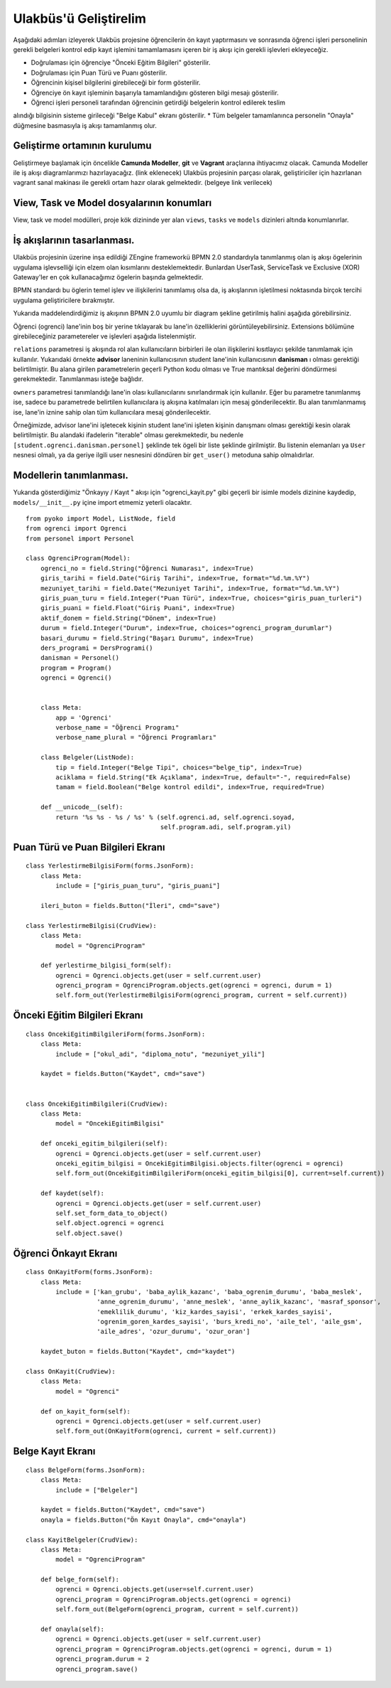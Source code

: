 .. highlight:: python
   :linenothreshold: 3

++++++++++++++++++++++++++++++++++++++++++++++++
Ulakbüs'ü Geliştirelim
++++++++++++++++++++++++++++++++++++++++++++++++

Aşağıdaki adımları izleyerek Ulakbüs projesine öğrencilerin ön kayıt yaptırmasını ve sonrasında
öğrenci işleri personelinin gerekli belgeleri kontrol edip kayıt işlemini tamamlamasını içeren
bir iş akışı için gerekli işlevleri ekleyeceğiz.

* Doğrulaması için öğrenciye "Önceki Eğitim Bilgileri" gösterilir.
* Doğrulaması için Puan Türü ve Puanı gösterilir.
* Öğrencinin kişisel bilgilerini girebileceği bir form gösterilir.
* Öğrenciye ön kayıt işleminin başarıyla tamamlandığını gösteren bilgi mesajı gösterilir.
* Öğrenci işleri personeli tarafından öğrencinin getirdiği belgelerin kontrol edilerek teslim
alındığı bilgisinin sisteme girileceği "Belge Kabul" ekranı gösterilir.
* Tüm belgeler tamamlanınca personelin "Onayla" düğmesine basmasıyla iş akışı tamamlanmış olur.

Geliştirme ortamının kurulumu
***********************************************************************************

Geliştirmeye başlamak için öncelikle **Camunda Modeller**, **git** ve **Vagrant** araçlarına ihtiyacımız olacak.
Camunda Modeller ile iş akışı diagramlarımızı hazırlayacağız. (link eklenecek)
Ulakbüs projesinin parçası olarak, geliştiriciler için hazırlanan vagrant sanal makinası ile gerekli ortam hazır olarak gelmektedir. (belgeye link verilecek)


View, Task ve Model dosyalarının konumları
***********************************************************************************

View, task ve model modülleri, proje kök dizininde yer alan ``views``, ``tasks`` ve ``models``  dizinleri altında konumlanırlar.

.. uml::

    @startsalt

    {
    {T
    +manage.py
    +settings.py
    +**models**
    ++~__init__.py
    ++ogrenci.py
    ++personel.py
    ++auth.py
    ++hitap.py
    +**views**
    ++~__init__.py
    ++personel
    +++~__init__.py
    +++atama.py
    +++kadro.py
    ++**ogrenci**
    +++~__init__.py
    +++on_kayit.py
    ++dashboard.py
    ++system.py
    +**tasks**
    ++~__init__.py
    }
    }

    @endsalt




İş akışlarının tasarlanması.
***********************************************************************************

Ulakbüs projesinin üzerine inşa edildiği ZEngine frameworkü BPMN 2.0 standardıyla tanımlanmış olan
iş akışı ögelerinin uygulama işlevselliği için elzem olan kısımlarını desteklemektedir.
Bunlardan UserTask, ServiceTask ve Exclusive (XOR) Gateway'ler en çok kullanacağımız ögelerin başında gelmektedir.

BPMN standardı bu öglerin temel işlev ve ilişkilerini tanımlamış olsa da, iş akışlarının işletilmesi noktasında birçok tercihi uygulama geliştiricilere bırakmıştır.

Yukarıda maddelendirdiğimiz iş akışının BPMN 2.0 uyumlu bir diagram şekline getirilmiş halini aşağıda görebilirsiniz.


.. thumbnail:: _static/du_bpmn_onkayit.png



Öğrenci (ogrenci) lane'inin boş bir yerine tıklayarak bu lane'in özelliklerini görüntüleyebilirsiniz.
Extensions bölümüne girebileceğiniz parametereler ve işlevleri aşağıda listelenmiştir.


.. thumbnail:: _static/du_bpmn_lane_properties.png


``relations`` parametresi iş akışında rol alan kullanıcıların birbirleri ile olan ilişkilerini kısıtlayıcı şekilde tanımlamak için kullanılır. Yukarıdaki örnekte **advisor** laneninin kullanıcısının student lane'inin kullanıcısının **danisman** ı olması gerektiği belirtilmiştir. Bu alana girilen parametrelerin geçerli Python kodu olması ve True mantıksal değerini döndürmesi gerekmektedir. Tanımlanması isteğe bağlıdır.

``owners`` parametresi tanımlandığı lane'in olası kullanıcılarını sınırlandırmak için kullanılır. Eğer bu parametre tanımlanmış ise, sadece bu parametrede belirtilen kullanıcılara iş akışına katılmaları için mesaj gönderilecektir. Bu alan tanımlanmamış ise, lane'in iznine sahip olan tüm kullanıcılara mesaj gönderilecektir.

Örneğimizde, advisor lane'ini işletecek kişinin student lane'ini işleten kişinin danışmanı olması gerektiği kesin olarak belirtilmiştir. Bu alandaki ifadelerin "iterable" olması gerekmektedir, bu nedenle ``[student.ogrenci.danisman.personel]`` şeklinde tek ögeli bir liste şeklinde girilmiştir. Bu listenin elemanları ya ``User`` nesnesi olmalı, ya da geriye ilgili user nesnesini döndüren bir ``get_user()`` metoduna sahip olmalıdırlar.







Modellerin tanımlanması.
***********************************************************************************

Yukarıda gösterdiğimiz "Önkayıy / Kayıt " akışı için  "ogrenci_kayit.py" gibi geçerli bir isimle models dizinine kaydedip,
``models/__init__.py`` içine import etmemiz yeterli olacaktır.



::

    from pyoko import Model, ListNode, field
    from ogrenci import Ogrenci
    from personel import Personel

    class OgrenciProgram(Model):
        ogrenci_no = field.String("Öğrenci Numarası", index=True)
        giris_tarihi = field.Date("Giriş Tarihi", index=True, format="%d.%m.%Y")
        mezuniyet_tarihi = field.Date("Mezuniyet Tarihi", index=True, format="%d.%m.%Y")
        giris_puan_turu = field.Integer("Puan Türü", index=True, choices="giris_puan_turleri")
        giris_puani = field.Float("Giriş Puani", index=True)
        aktif_donem = field.String("Dönem", index=True)
        durum = field.Integer("Durum", index=True, choices="ogrenci_program_durumlar")
        basari_durumu = field.String("Başarı Durumu", index=True)
        ders_programi = DersProgrami()
        danisman = Personel()
        program = Program()
        ogrenci = Ogrenci()


        class Meta:
            app = 'Ogrenci'
            verbose_name = "Öğrenci Programı"
            verbose_name_plural = "Öğrenci Programları"

        class Belgeler(ListNode):
            tip = field.Integer("Belge Tipi", choices="belge_tip", index=True)
            aciklama = field.String("Ek Açıklama", index=True, default="-", required=False)
            tamam = field.Boolean("Belge kontrol edildi", index=True, required=True)

        def __unicode__(self):
            return '%s %s - %s / %s' % (self.ogrenci.ad, self.ogrenci.soyad,
                                        self.program.adi, self.program.yil)


Puan Türü ve Puan Bilgileri Ekranı
***********************************

::

    class YerlestirmeBilgisiForm(forms.JsonForm):
        class Meta:
            include = ["giris_puan_turu", "giris_puani"]

        ileri_buton = fields.Button("İleri", cmd="save")

    class YerlestirmeBilgisi(CrudView):
        class Meta:
            model = "OgrenciProgram"

        def yerlestirme_bilgisi_form(self):
            ogrenci = Ogrenci.objects.get(user = self.current.user)
            ogrenci_program = OgrenciProgram.objects.get(ogrenci = ogrenci, durum = 1)
            self.form_out(YerlestirmeBilgisiForm(ogrenci_program, current = self.current))


Önceki Eğitim Bilgileri Ekranı
********************************

::

    class OncekiEgitimBilgileriForm(forms.JsonForm):
        class Meta:
            include = ["okul_adi", "diploma_notu", "mezuniyet_yili"]

        kaydet = fields.Button("Kaydet", cmd="save")


    class OncekiEgitimBilgileri(CrudView):
        class Meta:
            model = "OncekiEgitimBilgisi"

        def onceki_egitim_bilgileri(self):
            ogrenci = Ogrenci.objects.get(user = self.current.user)
            onceki_egitim_bilgisi = OncekiEgitimBilgisi.objects.filter(ogrenci = ogrenci)
            self.form_out(OncekiEgitimBilgileriForm(onceki_egitim_bilgisi[0], current=self.current))

        def kaydet(self):
            ogrenci = Ogrenci.objects.get(user = self.current.user)
            self.set_form_data_to_object()
            self.object.ogrenci = ogrenci
            self.object.save()



Öğrenci Önkayıt Ekranı
***********************************************************************************

::

    class OnKayitForm(forms.JsonForm):
        class Meta:
            include = ['kan_grubu', 'baba_aylik_kazanc', 'baba_ogrenim_durumu', 'baba_meslek',
                       'anne_ogrenim_durumu', 'anne_meslek', 'anne_aylik_kazanc', 'masraf_sponsor',
                       'emeklilik_durumu', 'kiz_kardes_sayisi', 'erkek_kardes_sayisi',
                       'ogrenim_goren_kardes_sayisi', 'burs_kredi_no', 'aile_tel', 'aile_gsm',
                       'aile_adres', 'ozur_durumu', 'ozur_oran']

        kaydet_buton = fields.Button("Kaydet", cmd="kaydet")

    class OnKayit(CrudView):
        class Meta:
            model = "Ogrenci"

        def on_kayit_form(self):
            ogrenci = Ogrenci.objects.get(user = self.current.user)
            self.form_out(OnKayitForm(ogrenci, current = self.current))


Belge Kayıt Ekranı
***********************************************************************************

::

    class BelgeForm(forms.JsonForm):
        class Meta:
            include = ["Belgeler"]

        kaydet = fields.Button("Kaydet", cmd="save")
        onayla = fields.Button("Ön Kayıt Onayla", cmd="onayla")

    class KayitBelgeler(CrudView):
        class Meta:
            model = "OgrenciProgram"

        def belge_form(self):
            ogrenci = Ogrenci.objects.get(user=self.current.user)
            ogrenci_program = OgrenciProgram.objects.get(ogrenci = ogrenci)
            self.form_out(BelgeForm(ogrenci_program, current = self.current))

        def onayla(self):
            ogrenci = Ogrenci.objects.get(user = self.current.user)
            ogrenci_program = OgrenciProgram.objects.get(ogrenci = ogrenci, durum = 1)
            ogrenci_program.durum = 2
            ogrenci_program.save()
